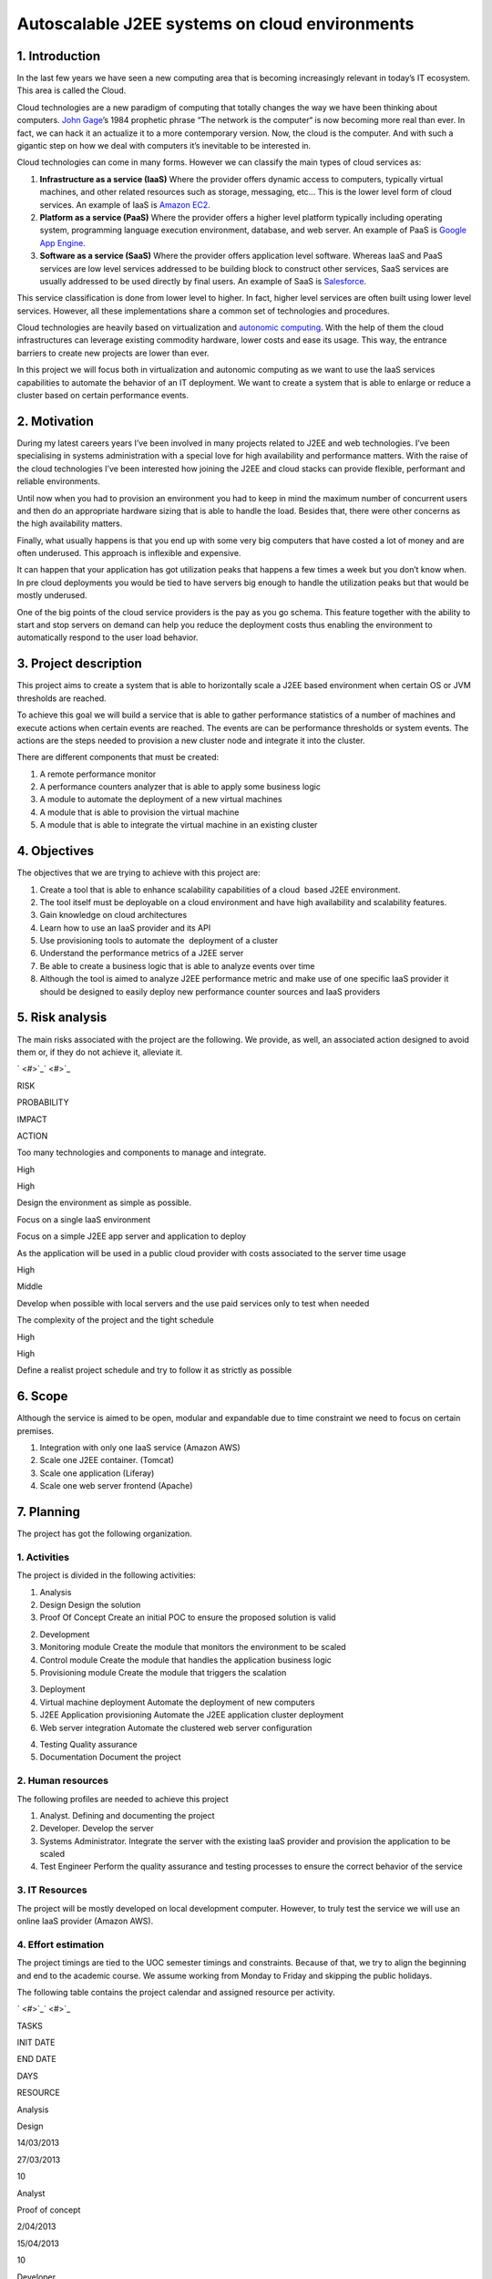 Autoscalable J2EE systems on cloud environments
=========================================================

1. Introduction
---------------------------------------------------

In the last few years we have seen a new computing area that is becoming
increasingly relevant in today’s IT ecosystem. This area is called the
Cloud.

Cloud technologies are a new paradigm of computing that totally changes
the way we have been thinking about computers. `John
Gage <http://en.wikipedia.org/wiki/John_Gage>`_\ ’s 1984 prophetic
phrase “The network is the computer“ is now becoming more real than
ever. In fact, we can hack it an actualize it to a more contemporary
version. Now, the cloud is the computer. And with such a gigantic step
on how we deal with computers it’s inevitable to be interested in.

Cloud technologies can come in many forms. However we can classify the
main types of cloud services as:

#. **Infrastructure as a service (IaaS)** Where the provider offers dynamic
   access to computers, typically virtual machines, and other related
   resources such as storage, messaging, etc... This is the lower level
   form of cloud services. An example of IaaS is `Amazon
   EC2 <http://aws.amazon.com/ec2/>`_.
#. **Platform as a service (PaaS)** Where the provider offers a higher level
   platform typically including operating system, programming language
   execution environment, database, and web server. An example of PaaS
   is `Google App Engine. <https://developers.google.com/appengine/>`_
#. **Software as a service (SaaS)** Where the provider offers application
   level software. Whereas IaaS and PaaS services are low level services
   addressed to be building block to construct other services, SaaS
   services are usually addressed to be used directly by final users. An
   example of SaaS is `Salesforce <http://www.salesforce.com>`_.

This service classification is done from lower level to higher. In fact,
higher level services are often built using lower level services.
However, all these implementations share a common set of technologies
and procedures.

Cloud technologies are heavily based on virtualization and `autonomic
computing <http://en.wikipedia.org/wiki/Autonomic_computing>`_. With the
help of them the cloud infrastructures can leverage existing commodity
hardware, lower costs and ease its usage. This way, the entrance
barriers to create new projects are lower than ever.

In this project we will focus both in virtualization and autonomic
computing as we want to use the IaaS services capabilities to automate
the behavior of an IT deployment. We want to create a system that is
able to enlarge or reduce a cluster based on certain performance events.

2. Motivation
---------------------------------------------------

During my latest careers years I’ve been involved in many projects
related to J2EE and web technologies. I’ve been specialising in systems
administration with a special love for high availability and performance
matters. With the raise of the cloud technologies I’ve been interested
how joining the J2EE and cloud stacks can provide flexible, performant
and reliable environments.

Until now when you had to provision an environment you had to keep in
mind the maximum number of concurrent users and then do an appropriate
hardware sizing that is able to handle the load. Besides that, there
were other concerns as the high availability matters.

Finally, what usually happens is that you end up with some very big
computers that have costed a lot of money and are often underused. This
approach is inflexible and expensive.

It can happen that your application has got utilization peaks that
happens a few times a week but you don’t know when. In pre cloud
deployments you would be tied to have servers big enough to handle the
utilization peaks but that would be mostly underused.

One of the big points of the cloud service providers is the pay as you
go schema. This feature together with the ability to start and stop
servers on demand can help you reduce the deployment costs thus enabling
the environment to automatically respond to the user load behavior.

3. Project description
---------------------------------------------------

This project aims to create a system that is able to horizontally scale
a J2EE based environment when certain OS or JVM thresholds are reached.

To achieve this goal we will build a service that is able to gather
performance statistics of a number of machines and execute actions when
certain events are reached. The events are can be performance thresholds
or system events. The actions are the steps needed to provision a new
cluster node and integrate it into the cluster.

There are different components that must be created:

#. A remote performance monitor
#. A performance counters analyzer that is able to apply some business
   logic
#. A module to automate the deployment of a new virtual machines
#. A module that is able to provision the virtual machine
#. A module that is able to integrate the virtual machine in an existing
   cluster

4. Objectives
---------------------------------------------------

The objectives that we are trying to achieve with this project are:

#. Create a tool that is able to enhance scalability capabilities of a
   cloud  based J2EE environment.
#. The tool itself must be deployable on a cloud environment and have
   high availability and scalability features.
#. Gain knowledge on cloud architectures
#. Learn how to use an IaaS provider and its API
#. Use provisioning tools to automate the  deployment of a cluster
#. Understand the performance metrics of a J2EE server
#. Be able to create a business logic that is able to analyze events
   over time
#. Although the tool is aimed to analyze J2EE performance metric and
   make use of one specific IaaS provider it should be designed to
   easily deploy new performance counter sources and IaaS providers


5. Risk analysis
---------------------------------------------------

The main risks associated with the project are the following. We
provide, as well, an associated action designed to avoid them or, if
they do not achieve it, alleviate it.

` <#>`_\ ` <#>`_

RISK

PROBABILITY

IMPACT

ACTION

Too many technologies and components to manage and integrate.

High

High

Design the environment as simple as possible.

Focus on a single IaaS environment

Focus on a simple J2EE app server and application to deploy

As the application will be used in a public cloud provider with costs
associated to the server time usage

High

Middle

Develop when possible with local servers and the use paid services only
to test when needed

The complexity of the project and the tight schedule

High

High

Define a realist project schedule and try to follow it as strictly as
possible

6. Scope
---------------------------------------------------

Although the service is aimed to be open, modular and expandable due to
time constraint we need to focus on certain premises.

#. Integration with only one IaaS service (Amazon AWS)
#. Scale one J2EE container. (Tomcat)
#. Scale one application (Liferay)
#. Scale one web server frontend (Apache)


7. Planning
---------------------------------------------------

The project has got the following organization.

1. Activities
~~~~~~~~~~~~~~~~~~~~~~

The project is divided in the following activities:

1. Analysis

#. Design Design the solution
#. Proof Of Concept Create an initial POC to ensure the proposed
   solution is valid

2. Development

#. Monitoring module Create the module that monitors the environment to
   be scaled
#. Control module Create the module that handles the application
   business logic
#. Provisioning module Create the module that triggers the scalation

3. Deployment

#. Virtual machine deployment Automate the deployment of new computers
#. J2EE Application provisioning Automate the J2EE application cluster
   deployment
#. Web server integration Automate the clustered web server
   configuration

4. Testing Quality assurance
5. Documentation Document the project

2. Human resources
~~~~~~~~~~~~~~~~~~~~~~

The following profiles are needed to achieve this project

#. Analyst. Defining and documenting the project
#. Developer. Develop the server
#. Systems Administrator. Integrate the server with the existing IaaS
   provider and provision the application to be scaled
#. Test Engineer Perform the quality assurance and testing processes to
   ensure the correct behavior of the service

3. IT Resources
~~~~~~~~~~~~~~~~~~~~~~

The project will be mostly developed on local development computer.
However, to truly test the service we will use an online IaaS provider
(Amazon AWS).


4. Effort estimation
~~~~~~~~~~~~~~~~~~~~~~

The project timings are tied to the UOC semester timings and
constraints. Because of that, we try to align the beginning and end to
the academic course. We assume working from Monday to Friday and
skipping the public holidays.

The following table contains the project calendar and assigned resource
per activity.

` <#>`_\ ` <#>`_

TASKS

INIT DATE

END DATE

DAYS

RESOURCE

Analysis

Design

14/03/2013

27/03/2013

10

Analyst

Proof of concept

2/04/2013

15/04/2013

10

Developer

Development

Monitoring module

16/04/2013

29/05/2013

10

Developer

Control module

30/04/2013

14/05/2013

10

Developer

Deployment module

15/05/2013

21/05/2013

5

Developer

Integration

Virtual machine deployment

22/05/2013

27/05/2013

3

Systems Administrator

J2EE application deployment

28/05/2013

30/05/2013

3

Systems Administrator

Web server Integration

31/05/2013

31/05/2013

2

Systems Administrator

Testing

3/06/2013

14/06/2013

10

Test Engineer

Documentation

17/06/2013

21/06/2013

5

Analyst

The TFC subject has got 7,5 credits and each credit should have around
25 hours of dedication (25x7,5 = 187,5). Based in that calculation we
have defined the following daily effort.

` <#>`_\ ` <#>`_

TOTAL TIME

Days

68

Hours/day

3

Hours

204

The following image is the project’s Gannt diagram.


.. figure:: images/gannt.png
   :align: center
   :alt: 

8. Economic evaluation
---------------------------------------------------

There are two type of costs associated with the the project, human and
computing resources.

The human resources costs are based detailed in the following table:

` <#>`_\ ` <#>`_

COSTS

HOURS

RATE/HOUR

COST

Analyst

45

50 €

2.250 €

Developer

105

30 €

3.150 €

Systems Administrator

24

35 €

840 €

Test Engineer

30

30 €

900 €

TOTAL

7.140 €

The initial computing resources are already in place as we own the
development computer.

To test the service on a cloud environment we need to contract the
services of an IaaS provider. However, we will use the Amazon AWS Free
Usage Tier so it should be free while developing the project.

